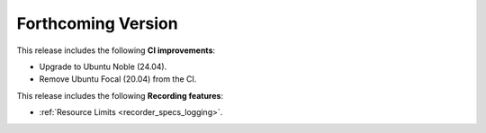 .. add orphan tag when new info added to this file

.. :orphan:

###################
Forthcoming Version
###################

This release includes the following **CI improvements**:

* Upgrade to Ubuntu Noble (24.04).
* Remove Ubuntu Focal (20.04) from the CI.

This release includes the following **Recording features**:

* :ref:`Resource Limits <recorder_specs_logging>`.
